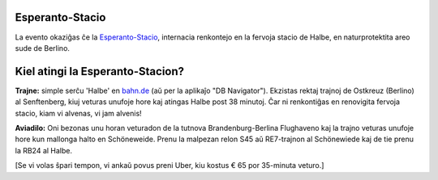 .. title: Location + directions
.. slug: directions
.. date: 2012-03-30 23:00:00 UTC-03:00
.. tags:
.. link:
.. description:

Esperanto-Stacio
================

.. image:: /images/stacio.thumbnail.jpg
	:class: fluid float-left post-thumbnail
	:target: /images/stacio.jpg

.. class:: .clearfix

La evento okaziĝas ĉe la `Esperanto-Stacio <https://www.esperantostacio.com/en>`_, internacia renkontejo en la fervoja stacio de Halbe, en naturprotektita areo sude de Berlino.


Kiel atingi la Esperanto-Stacion?
==================================


.. image:: /images/track.thumbnail.jpg
	:class: fluid float-right post-thumbnail
	:target: /images/track.jpg

**Trajne:** simple serĉu 'Halbe' en `bahn.de <https://bahn.de/>`_ (aŭ per la aplikaĵo "DB Navigator"). Ekzistas rektaj trajnoj de Ostkreuz (Berlino) al Senftenberg, kiuj veturas unufoje hore kaj atingas Halbe post 38 minutoj. Ĉar ni renkontiĝas en renovigita fervoja stacio, kiam vi alvenas, vi jam alvenis!

.. class:: .clearfix

**Aviadilo:** Oni bezonas unu horan veturadon de la tutnova Brandenburg-Berlina Flughaveno kaj la trajno veturas unufoje hore kun mallonga halto en Schöneweide. Prenu la malpezan relon S45 aŭ RE7-trajnon al Schönewiede kaj de tie prenu la RB24 al Halbe.

[Se vi volas ŝpari tempon, vi ankaŭ povus preni Uber, kiu kostus € 65 por 35-minuta veturo.]


.. raw:: html

		<div class="gmap_canvas"><iframe width="600" height="500" id="gmap_canvas" src="https://maps.google.com/maps?q=Esperanto-Stacio,%20halbe&t=&z=17&ie=UTF8&iwloc=&output=embed" frameborder="0" scrolling="no" marginheight="0" marginwidth="0"></iframe></div>
